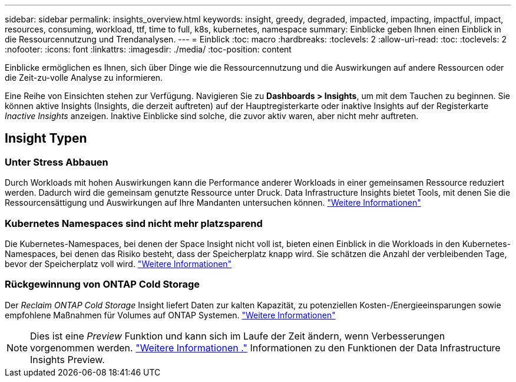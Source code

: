 ---
sidebar: sidebar 
permalink: insights_overview.html 
keywords: insight, greedy, degraded, impacted, impacting, impactful, impact, resources, consuming, workload, ttf, time to full, k8s, kubernetes, namespace 
summary: Einblicke geben Ihnen einen Einblick in die Ressourcennutzung und Trendanalysen. 
---
= Einblick
:toc: macro
:hardbreaks:
:toclevels: 2
:allow-uri-read: 
:toc: 
:toclevels: 2
:nofooter: 
:icons: font
:linkattrs: 
:imagesdir: ./media/
:toc-position: content


[role="lead"]
Einblicke ermöglichen es Ihnen, sich über Dinge wie die Ressourcennutzung und die Auswirkungen auf andere Ressourcen oder die Zeit-zu-volle Analyse zu informieren.

Eine Reihe von Einsichten stehen zur Verfügung. Navigieren Sie zu *Dashboards > Insights*, um mit dem Tauchen zu beginnen. Sie können aktive Insights (Insights, die derzeit auftreten) auf der Hauptregisterkarte oder inaktive Insights auf der Registerkarte _Inactive Insights_ anzeigen. Inaktive Einblicke sind solche, die zuvor aktiv waren, aber nicht mehr auftreten.



== Insight Typen



=== Unter Stress Abbauen

Durch Workloads mit hohen Auswirkungen kann die Performance anderer Workloads in einer gemeinsamen Ressource reduziert werden. Dadurch wird die gemeinsam genutzte Ressource unter Druck. Data Infrastructure Insights bietet Tools, mit denen Sie die Ressourcensättigung und Auswirkungen auf Ihre Mandanten untersuchen können. link:insights_shared_resources_under_stress.html["Weitere Informationen"]



=== Kubernetes Namespaces sind nicht mehr platzsparend

Die Kubernetes-Namespaces, bei denen der Space Insight nicht voll ist, bieten einen Einblick in die Workloads in den Kubernetes-Namespaces, bei denen das Risiko besteht, dass der Speicherplatz knapp wird. Sie schätzen die Anzahl der verbleibenden Tage, bevor der Speicherplatz voll wird. link:insights_k8s_namespaces_running_out_of_space.html["Weitere Informationen"]



=== Rückgewinnung von ONTAP Cold Storage

Der _Reclaim ONTAP Cold Storage_ Insight liefert Daten zur kalten Kapazität, zu potenziellen Kosten-/Energieeinsparungen sowie empfohlene Maßnahmen für Volumes auf ONTAP Systemen. link:insights_reclaim_ontap_cold_storage.html["Weitere Informationen"]


NOTE: Dies ist eine _Preview_ Funktion und kann sich im Laufe der Zeit ändern, wenn Verbesserungen vorgenommen werden. link:/concept_preview_features.html["Weitere Informationen ."] Informationen zu den Funktionen der Data Infrastructure Insights Preview.
